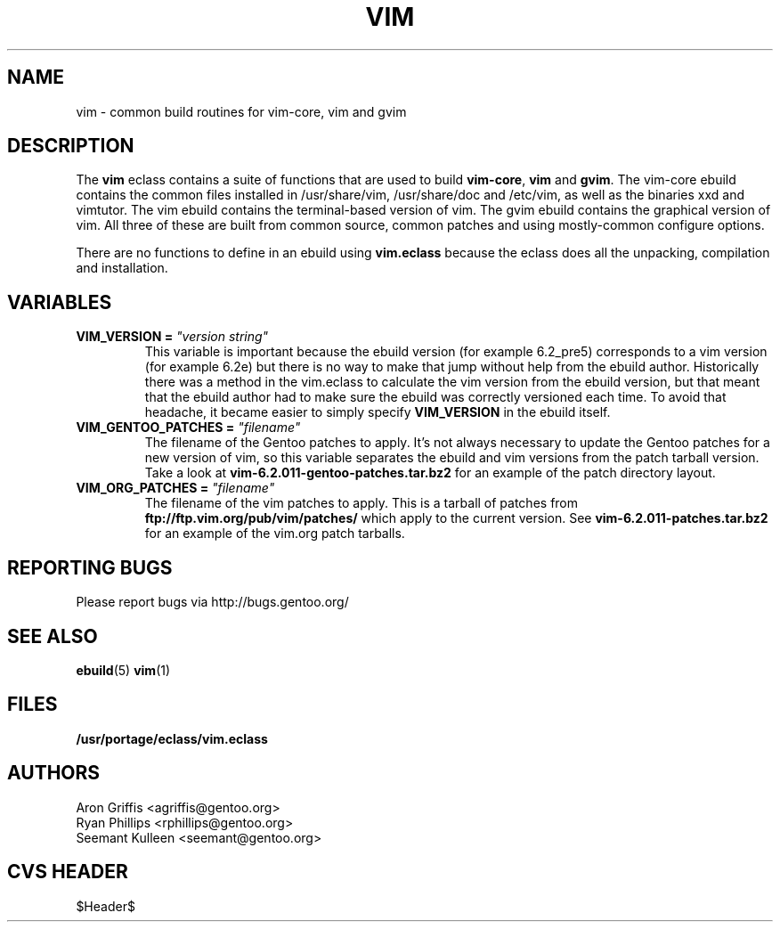 .TH "VIM" "5" "Jun 2003" "Portage 2.0.48" "portage"
.SH "NAME"
vim \- common build routines for vim-core, vim and gvim
.SH "DESCRIPTION"
The \fBvim\fR eclass contains a suite of functions that are used to
build \fBvim-core\fR, \fBvim\fR and \fBgvim\fR.  The vim-core ebuild
contains the common files installed in /usr/share/vim, /usr/share/doc
and /etc/vim, as well as the binaries xxd and vimtutor.  The vim
ebuild contains the terminal-based version of vim.  The gvim ebuild
contains the graphical version of vim.  All three of these are built
from common source, common patches and using mostly-common configure
options.
.P
There are no functions to define in an ebuild using \fBvim.eclass\fR
because the eclass does all the unpacking, compilation and
installation.
.SH "VARIABLES"
.TP
.B VIM_VERSION = \fI"version string"\fR
This variable is important because the ebuild version (for example
6.2_pre5) corresponds to a vim version (for example 6.2e) but there is
no way to make that jump without help from the ebuild author.
Historically there was a method in the vim.eclass to calculate the vim
version from the ebuild version, but that meant that the ebuild author
had to make sure the ebuild was correctly versioned each time.  To
avoid that headache, it became easier to simply specify
\fBVIM_VERSION\fR in the ebuild itself.
.TP
.B VIM_GENTOO_PATCHES = \fI"filename"\fR
The filename of the Gentoo patches to apply.  It's not always
necessary to update the Gentoo patches for a new version of vim,
so this variable separates the ebuild and vim versions from the patch
tarball version.  Take a look at
\fBvim-6.2.011-gentoo-patches.tar.bz2\fR
for an example of the patch directory layout.
.TP
.B VIM_ORG_PATCHES = \fI"filename"\fR
The filename of the vim patches to apply.  This is a tarball of
patches from \fBftp://ftp.vim.org/pub/vim/patches/\fR which apply to
the current version.  See \fBvim-6.2.011-patches.tar.bz2\fR for an
example of the vim.org patch tarballs.
.SH "REPORTING BUGS"
Please report bugs via http://bugs.gentoo.org/
.SH "SEE ALSO"
.BR ebuild (5)
.BR vim (1)
.SH "FILES"
.BR /usr/portage/eclass/vim.eclass
.SH "AUTHORS"
Aron Griffis <agriffis@gentoo.org>
.br
Ryan Phillips <rphillips@gentoo.org>
.br
Seemant Kulleen <seemant@gentoo.org>
.SH "CVS HEADER"
$Header$
